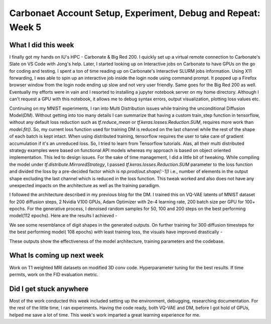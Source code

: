 Carbonaet Account Setup, Experiment, Debug and Repeat: Week 5
=============================================================


.. post:: June 26, 2023
   :author: Vara Lakshmi Bayanagari
   :tags: google
   :category: gsoc




What I did this week
~~~~~~~~~~~~~~~~~~~~


I finally got my hands on IU's HPC - Carbonate & Big Red 200. I quickly set up a virtual remote connection to Carbonate's Slate on VS Code with Jong's help. Later, I started looking up on Interactive jobs on Carbonate to have GPUs on the go for coding and testing. I spent a ton of time reading up on Carbonate's Interactive SLURM jobs information. Using X11 forwarding, I was able to spin up an interactive job inside the login node using command prompt. It popped up a Firefox browser window from the login node ending up slow and not very user friendly. Same goes for the Big Red 200 as well. Eventually my efforts were in vain and I resorted to installing a jupyter notebook server on my home directory. Although I can't request a GPU with this notebook, it allows me to debug syntax errors, output visualization, plotting loss values etc.


Continuing on my MNIST experiments, I ran into Multi Distribution issues while training the unconditional Diffusion Model(DM). Without getting into too many details I can summarize that having a custom train_step function in tensorflow, without any default loss reduction such as *tf.reduce_mean* or *tf.keras.losses.Reduction.SUM*, requires more work than *model.fit()*. So, my current loss function used for training DM is reduced on the last channel while the rest of the shape of each batch is kept intact. When using distributed training, tensorflow requires the user to take care of gradient accumulation if it's an unreduced loss. So, I tried to learn from Tensorflow tutorials. Alas, all their multi distributed strategy examples were based on functional API models whereas my approach is based on object oriented implementation. This led to design issues. For the sake of time management, I did a little bit of tweaking. While compiling the model under *tf.distribute.MirroredStrategy*, I passed *tf.keras.losses.Reduction.SUM* parameter to the loss function and divided the loss by a pre-decided factor which is *np.prod(out.shape[:-1])* i.e., number of elements in the output shape excluding the last channel which is reduced in the loss function. This tweak worked and also does not have any unexpected impacts on the architecture as well as the training paradigm.


I followed the architecture described in my previous blog for the DM. I trained this on VQ-VAE latents of MNIST dataset for 200 diffusion steps, 2 Nvidia V100 GPUs, Adam Optimizer with 2e-4 learning rate, 200 batch size per GPU for 100+ epochs. For the generative process, I denoised random samples for 50, 100 and 200 steps on the best performing model(112 epochs). Here are the results I achieved -


.. image:: ./_static/DM-MNIST-112epoch.png
  :width: 400


We see some resemblance of digit shapes in the generated outputs. On further training for 300 diffusion timesteps for the best performing model( 108 epochs) with least training loss, the visuals have improved drastically -


.. image:: ./_static/DM-MNIST-DDIM300-108epoch.png
  :width: 400


These outputs show the effectiveness of the model architecture, training parameters and the codebase.


What Is coming up next week
~~~~~~~~~~~~~~~~~~~~~~~~~~~


Work on T1 weighted MRI datasets on modified 3D conv code. Hyperparameter tuning for the best results. If time permits, work on the FID evaluation metric.


Did I get stuck anywhere
~~~~~~~~~~~~~~~~~~~~~~~~


Most of the work conducted this week included setting up the environment, debugging, researching documentation. For the rest of the little time, I ran experiments. Having the code ready, both VQ-VAE and DM, before I got hold of GPUs, helped me save a lot of time. This week's work imparted a great learning experience for me.

